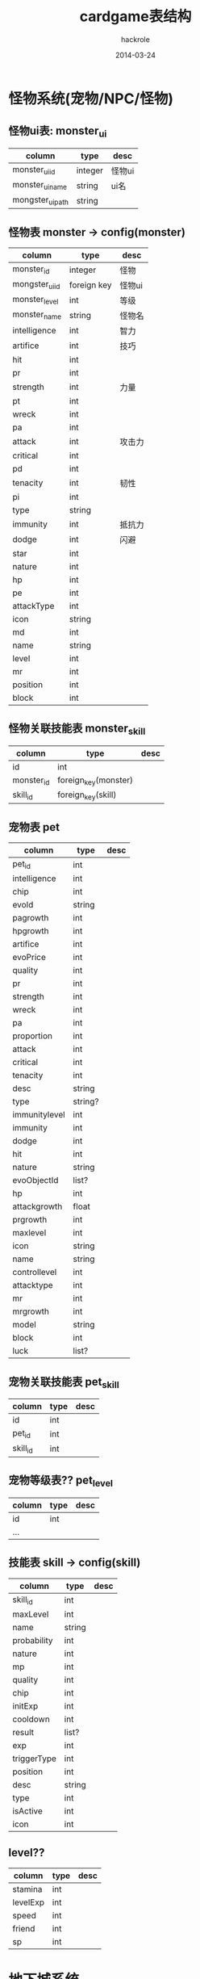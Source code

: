 #+Author: hackrole
#+Email: daipeng123456@gmail.com
#+Date: 2014-03-24
#+TITLE: cardgame表结构



* 怪物系统(宠物/NPC/怪物)

** 怪物ui表: monster_ui
| column           | type    | desc   |
|------------------+---------+--------|
| monster_ui_id    | integer | 怪物ui |
| monster_ui_name  | string  | ui名   |
| mongster_ui_path | string  |        |

** 怪物表 monster -> config(monster)
| column         | type        | desc   |
|----------------+-------------+--------|
| monster_id     | integer     | 怪物   |
| mongster_ui_id | foreign key | 怪物ui |
| monster_level  | int         | 等级   |
| monster_name   | string      | 怪物名 |
| intelligence   | int         | 智力   |
| artifice       | int         | 技巧   |
| hit            | int         |        |
| pr             | int         |        |
| strength       | int         | 力量   |
| pt             | int         |        |
| wreck          | int         |        |
| pa             | int         |        |
| attack         | int         | 攻击力 |
| critical       | int         |        |
| pd             | int         |        |
| tenacity       | int         | 韧性   |
| pi             | int         |        |
| type           | string      |        |
| immunity       | int         | 抵抗力 |
| dodge          | int         | 闪避   |
| star           | int         |        |
| nature         | int         |        |
| hp             | int         |        |
| pe             | int         |        |
| attackType     | int         |        |
| icon           | string      |        |
| md             | int         |        |
| name           | string      |        |
| level          | int         |        |
| mr             | int         |        |
| position       | int         |        |
| block          | int         |        |

** 怪物关联技能表 monster_skill
| column     | type                 | desc |
|------------+----------------------+------|
| id         | int                  |      |
| monster_id | foreign_key(monster) |      |
| skill_id   | foreign_key(skill)   |      |

** 宠物表 pet
| column        | type    | desc |
|---------------+---------+------|
| pet_id        | int     |      |
| intelligence  | int     |      |
| chip          | int     |      |
| evoId         | string  |      |
| pagrowth      | int     |      |
| hpgrowth      | int     |      |
| artifice      | int     |      |
| evoPrice      | int     |      |
| quality       | int     |      |
| pr            | int     |      |
| strength      | int     |      |
| wreck         | int     |      |
| pa            | int     |      |
| proportion    | int     |      |
| attack        | int     |      |
| critical      | int     |      |
| tenacity      | int     |      |
| desc          | string  |      |
| type          | string? |      |
| immunitylevel | int     |      |
| immunity      | int     |      |
| dodge         | int     |      |
| hit           | int     |      |
| nature        | string  |      |
| evoObjectId   | list?   |      |
| hp            | int     |      |
| attackgrowth  | float   |      |
| prgrowth      | int     |      |
| maxlevel      | int     |      |
| icon          | string  |      |
| name          | string  |      |
| controllevel  | int     |      |
| attacktype    | int     |      |
| mr            | int     |      |
| mrgrowth      | int     |      |
| model         | string  |      |
| block         | int     |      |
| luck          | list?   |      |

** 宠物关联技能表 pet_skill
| column   | type | desc |
|----------+------+------|
| id       | int  |      |
| pet_id   | int  |      |
| skill_id | int  |      |

** 宠物等级表?? pet_level
| column | type | desc |
|--------+------+------|
| id     | int  |      |
| ...    |      |      |


** 技能表 skill -> config(skill)
| column      | type   | desc |
|-------------+--------+------|
| skill_id    | int    |      |
| maxLevel    | int    |      |
| name        | string |      |
| probability | int    |      |
| nature      | int    |      |
| mp          | int    |      |
| quality     | int    |      |
| chip        | int    |      |
| initExp     | int    |      |
| cooldown    | int    |      |
| result      | list?  |      |
| exp         | int    |      |
| triggerType | int    |      |
| position    | int    |      |
| desc        | string |      |
| type        | int    |      |
| isActive    | int    |      |
| icon        | int    |      |

** level??
| column   | type | desc |
|----------+------+------|
| stamina  | int  |      |
| levelExp | int  |      |
| speed    | int  |      |
| friend   | int  |      |
| sp       | int  |      |

* 地下城系统

** 地下城表 dungeon
| column   | type    | desc |
|----------+---------+------|
| id       | int     |      |
| name     | string  |      |
| dayCount | int     |      |
| stamina  | int     |      |
| exp      | int     |      |
| mayDrop  | list?   |      |
| fieldId  | string? |      |

** 地下城怪物波 dungeon_wave
| column          | type   | desc |
|-----------------+--------+------|
| dungeon_wave_id | int    |      |
| dungeon_id      | int    |      |
| count           | list?? |      |
| count_prob      | list?  |      |
| monster         | list?  |      |
| drop            | dict?  |      |
| boss            | list?  |      |
| more            | int    |      |

** 游戏全局配置表 game_global_conf
| column     | type   | desc |
|------------+--------+------|
| id         | int    |      |
| conf_name  | string |      |
| conf_value | 多类型??  |      |

** 游戏小提示 prompt
| column  | type   | desc |
|---------+--------+------|
| id      | int    |      |
| content | string |      |

** garcha??
| column                        | type | desc |
|-------------------------------+------+------|
| garchar_100_free_luck_score   | int  |      |
| garchar_10000_free_luck_score | int  |      |
| garchar_100_luck_score        | int  |      |
| garchar_100_free_time_score   | int  |      |
| garchar_10000_free_time_score | int  |      |
| garchar_10000_time_score      | int  |      |
| garchar_10000_luck_score      | int  |      |
| garchar_100_time_score        | int  |      |

** equipment??
| column       | type   | desc |
|--------------+--------+------|
| equipment_id | int    |      |
| chip         | int    |      |
| pagrowth     | int    |      |
| hpgrowth     | int    |      |
| quality      | int    |      |
| ptgrowth     | int    |      |
| pt           | int    |      |
| pa           | int    |      |
| mdgrowth     | int    |      |
| eqid         | string |      |
| icon         | string |      |
| type         | int    |      |
| price        | int    |      |
| pd           | int    |      |
| nature       | string |      |
| hp           | int    |      |
| pdgrowth     | int    |      |
| stack        | int    |      |
| desc         | string |      |
| md           | int    |      |
| name         | string |      |
| levelreq     | int    |      |
| position     | int    |      |

** strength_probability??
| column | type  | desc |
|--------+-------+------|
| id     | int   |      |
| value  | list? |      |

** strength_price??
| column | type   | desc |
|--------+--------+------|
| id     | int    |      |
| value  | list?? |      |

** luckycat_level??
| column      | type | desc |
|-------------+------+------|
| id          | int  |      |
| levelupGold | int  |      |
| luckyGold   | int  |      |
| exp         | int  |      |
| level       | int  |      |

** luckycat_bless??
| column             | type   | desc |
|--------------------+--------+------|
| id                 | int    |      |
| blessid            | string |      |
| probability        | int    |      |
| blessTypeStr       | string |      |
| value              | int    |      |
| triggerProbability | int    |      |
| icon               | string |      |
| desc               | string |      |

** luckycat_fortune??
| column | type  | desc |
|--------+-------+------|
| id     | int   |      |
| value  | list? |      |

** luck??
| column    | type   | desc |
|-----------+--------+------|
| id        | int    |      |
| name      | string |      |
| luckid    | int    |      |
| value     | int    |      |
| typestr   | string |      |
| type      | int    |      |
| valuetype | int    |      |

**  language
| column | type   | desc      |
|--------+--------+-----------|
| id     | int    |           |
| name   | string | 智慧/攻击 |
|        |        |           |

** stone
| column       | type   | desc |
|--------------+--------+------|
| id           | int    |      |
| value-->list |        |      |
|--------------+--------+------|
| name         | string |      |
| val          | int    |      |
| level        | int    |      |
| quality      | int    |      |
| exp          | int    |      |
| stoneid      | string |      |
| typestr      | string |      |
| gravel       | int    |      |
| type         | int    |      |
| icon         | string |      |
|--------------+--------+------|

** stone_probability??

** stone_level
| column       | type | desc |
|--------------+------+------|
| id           | int  |      |
| value->list? |      |      |
|--------------+------+------|
| md           | int  |      |
| strength     | int  |      |
| exp          | int  |      |
| pt           | int  |      |
| intelligence | int  |      |
| pd           | int  |      |
| artifice     | int  |      |
|--------------+------+------|

** trp_price
| column | type | desc |
|--------+------+------|
| id     | int  |      |
| value  | int  |      |

** trp
| column | type | desc |
|--------+------+------|
| id     | int  |      |
| skill  | int  |      |
| card   | int  |      |

** educate
| column | type | desc |
|--------+------+------|
| id     | int  |      |
| expptm | int  |      |
| gold   | int  |      |

** educate_grade
| column      | type   | desc |
|-------------+--------+------|
| id          | int    |      |
| trainer     | string |      |
| price       | dict?  |      |
| rate        | int    |      |
| probability | int    |      |
| vip         | int    |      |

** skill_level
| column      | type | desc |
|-------------+------+------|
| id          | int  |      |
| value->list |      |      |

** almanac
| column       | type   | desc |
|--------------+--------+------|
| id           | int    |      |
| itemid       | string |      |
| dodge        | int    |      |
| strength     | int    |      |
| hit          | int    |      |
| pt           | int    |      |
| gold         | int    |      |
| wreck        | int    |      |
| intelligence | int    |      |
| artifice     | int    |      |
| md           | int    |      |
| mt           | int    |      |
| critical     | int    |      |
| block        | int    |      |
| pd           | int    |      |
| cardid       | list?  |      |
| tenacity     | int    |      |
| speed        | int    |      |
| gem          | int    |      |

** almanac_combination
| column             | type   | desc |
|--------------------+--------+------|
| id                 | int    |      |
| val                | int    |      |
| combin_skillid     | list?  |      |
| dropid             | string |      |
| combin_equipmentid | list?  |      |
| combin_cardid      | list?  |      |
| typestr            | string |      |
| type               | int    |      |

** reborn
| column      | type | desc |
|-------------+------+------|
| id          | int  |      |
| level       | int  |      |
| star->list? |      |      |
|-------------+------+------|
| probability | int  |      |
| star        | int  |      |
|-------------+------+------|

** ladder_score
| column    | type | desc |
|-----------+------+------|
| id        | int  |      |
| score     | int  |      |
| effiiency | int  |      |

** name
| column      | type  | desc |
|-------------+-------+------|
| id          | int   |      |
| dict??      |       |      |
|-------------+-------+------|
| female_name | list? |      |
| male_name   | list? |      |
| surname     | list? |      |
|-------------+-------+------|

** arena_loot
| column | type   | desc |
|--------+--------+------|
| id     | int    |      |
| drop   | string |      |
| exp    | int    |      |
| gold   | int    |      |

** drop
| column      | type   | desc |
|-------------+--------+------|
| id          | int    |      |
| drop->list  |        |      |
|-------------+--------+------|
| count       | int    |      |
| type        | string |      |
| id          | string |      |
| probability | int    |      |
| level       | int    |      |
|-------------+--------+------|

** dialog
| column       | type   | desc |
|--------------+--------+------|
| id           | int    |      |
| value->list? |        |      |
|--------------+--------+------|
| info         | string |      |
| npcid        | string |      |
| npcname      | string |      |
|--------------+--------+------|

** drama
| column      | type   | desc |
|-------------+--------+------|
| id          | int    |      |
| value->dict |        |      |
|-------------+--------+------|
| repeat      | int    |      |
| talkId      | string |      |
|-------------+--------+------|

** quest
| column      | type   | desc |
|-------------+--------+------|
| id          | int    |      |
| endTime     | int    |      |
| ifFirst     | int    |      |
| isOpen      | int    |      |
| level       | int    |      |
| repeatCount | int    |      |
| finishType  | string |      |
| dropid      | string |      |
| mainType    | int    |      |
| finishValue | list?  |      |
| triggerIcon | string |      |
| beginTime   | int    |      |
| talkId      | int    |      |
| nextId      | string |      |
| desc        | string |      |
| type        | int    |      |
| name        | string |      |

** item
| column             | type   | desc |
|--------------------+--------+------|
| id                 | int    |      |
| level_required_max | int    |      |
| name               | string |      |
| stack              | int    |      |
| fun->dict??        |        |      |
| model              | string |      |
| desc               | string |      |
| level_required_min | int    |      |
| icon               | string |      |

** skill_effect
| column      | type  | desac |
|-------------+-------+-------|
| id          | int   |       |
| coefficient | float |       |
| valueType   | int   |       |
| fcDuration  | int   |       |
| fcId        | int   |       |
| fcSuit      | int   |       |
| triggerType | int   |       |
| fcValue     | int   |       |
| buffId      | int   |       |
| Lvup        | int   |       |
| isDisperse  | int   |       |

** trp_probability
| column   | type  | desc |
|----------+-------+------|
| id       | int   |      |
| training | list? |      |

** signin
| column | type   | desc |
|--------+--------+------|
| id     | int    |      |
| name   | string |      |
| dropid | string |      |

** levelup
| column | type    | desc |
|--------+---------+------|
| id     | int     |      |
| key    | string? |      | 

** open_award
| column           | type  | desc |
|------------------+-------+------|
| continue_award   | list? |      |
| draw_award->list |       |      |
|------------------+-------+------|
| day              | int   |      |
| dropid           | string |      |
|------------------+--------+------|

** tower_monster
| column             | type   | desc |
|--------------------+--------+------|
| id                 | int    |      |
| hardMonsterCount   | list   |      |
| middlePlayerCount  | list   |      |
| easySpeed          | int    |      |
| easyPlayerCount    | list   |      |
| dropid             | string |      |
| hardSpeed          | int    |      |
| hardPlayerCount    | list   |      |
| easyMonster        | list   |      |
| middleMonster      | list   |      |
| hardMonster        | list   |      |
| middleMonsterCount | list   |      |
| middleSpeed        | int    |      |
| easyMonsterCount   | list   |      |

** tower_markup
| column | type | desc |
|--------+------+------|
| id     | int  |      |
| value  | list |      |

** tower_award
| column | type | desc |
|--------+------+------|
| id     | int  |      |
| value  | list? |      |

** potential_silver
| column  | type | desc |
|---------+------+------|
| id      | int  |      |
| silver  | int  |      |
| levelId | int  |      |

** medal 勋章?
| column   | type   | desc |
|----------+--------+------|
| id       | int    |      |
| medalid  | string |      |
| chip     | int    |      |
| name     | string |      |
| chipicon | list   |      |
| desc     | desc   |      |
| gravel   | int    |      |
| quality  | int    |      |
| icon     | string |      |

** medal_loot 勋章抢夺
 | column     | type   | desc |
 |------------+--------+------|
 | id         | int    |      |
 | gold       | int    |      |
 | cardlevel  | int    |      |
 | skilllevel | int    |      |
 | exp        | int    |      |
 | cardid     | string |      |
 | skillid    | string |      |

** medal_level
 | column  | type   | desc |
 |---------+--------+------|
 | id      | int    |      |
 | typestr | string |      |
 | type    | int    |      |
 | exp     | int    |      |
 | val     | int    |      |

** mall_price 商场？？
 | column      | type   | desc |
 |-------------+--------+------|
 | id          | int    |      |
 | itemid      | string |      |
 | gemPrice    | int    |      |
 | order       | int    |      |
 | mallPriceid | string |      |
 | goldPrice   | int    |      |
 | goldPromote | int    |      |
 | type        | int    |      |
 | gemPromote  | int    |      |

** practice_property
 | column        | type   | desc                                 |
 |---------------+--------+--------------------------------------|
 | id            | int    |                                      |
 | type          | string | "tenacity_property"/"wreck_property" |
 | property_list | list   |                                      |

** practice_level
 | column     | type   | desc                   |
 |------------+--------+------------------------|
 | id         | int    |                        |
 | type       | string | wreck_level/card_point |
 | level_list | list   |                        |

** luckcat_profit 幸运猫盈利??
 | column       | type | desc |
 |--------------+------+------|
 | id           | int  |      |
 | blessProfit  | int  |      |
 | beckonProfit | int  |      |
 | agreeProfit  | int  |      |

** slotmachine 赌博机??
 | column      | type  | desc |
 |-------------+-------+------|
 | id          | int   |      |
 | rate->list  |       |      |
 |-------------+-------+------|
 | benefit     | float |      |
 | probability | int   |      |
 |-------------+-------+------|
 | price       | list  |      |

** vip??
 | column            | type | desc |
 |-------------------+------+------|
 | id                | int  |      |
 | arena_times_buy   | list |      |
 | arena_times_extra |      |      |
 | ...               |      |      |

** protential??
 | column            | type | desc |
 |-------------------+------+------|
 | point             | list |      |
 | probability->list |      |      |
 |-------------------+------+------|
 | point             | int  |      |
 | gem_probability   | int  |      |
 | probability       | int  |      |
 |-------------------+------+------|

** protential_price
 | column | type | desc |
 |--------+------+------|
 | id     | int  |      |
 | value  | list? |      |

** potential/_price?? 重复

** email
 | column      | type   | desc |
 |-------------+--------+------|
 | id          | int    |      |
 | email_title | string |      |
 | email_text  | string |      |
 | optype      | int    |      |
 | opvaule??   | string |      |
 | dropId      | string |      |

** gift        
 | column    | type   | desc |
 |-----------+--------+------|
 | id        | int    |      |
 | ps        | string |      |
 | tuhao     | int    |      |
 | gold      | int    |      |
 | memo      | string |      |
 | broadcast | string |      |
 | charm     | int    |      |
 | exp       | int    |      |
 | gem       | int    |      |

** invite 
 | column        | type | desc |
 |---------------+------+------|
 | id            | int  |      |
 | invite_award  | list |      |
 | invitee_award | string |      |

** infection_battle
 | column          | type   | desc |
 |-----------------+--------+------|
 | id              | int    |      |
 | hit_dropid      | string |      |
 | prestige        | int    |      |
 | monster         | list   |      |
 | last_hit_dropid | string |      |
 | caller_dropid   | string |      |

** infection_prestige_price
 | column        | type | desc |
 |---------------+------+------|
 | id            | int  |      |
 | value->list?? |      |      |
 |---------------+------+------|
 |               |      |      |
 |---------------+------+------|

** infection_damage_award 
 | column      | type | desc |
 |-------------+------+------|
 | id          | int  |      |
 | value->list |      |      |

** infection_prestige_award 感染声望奖励??
| column      | type | desc |
|-------------+------+------|
| id          | int  |      |
| value->list |      |      |

** infection_exploit_price 感染功勋价格??
| column      | type   | desc |
|-------------+--------+------|
| id          | int    |      |
| value->list |        |      |
|-------------+--------+------|
| exploit     | int    |      |
| limit       | int    |      |
| dropid      | string |      |

** account!
| column      | type           | desc         |
|-------------+----------------+--------------|
| id          | int            | 用户id       |
| accountname | string         | username     |
| password    | string         | pwd          |
| nickname    | string         | 昵称         |
| gender      | string<choice> | 性别         |
| roleid      | int            |              |
| openid      | int            |              |
| lastlogin   | time           | 最后登录时间 |
| longitude   | null           | 坐标         |
| latitude    | null           | 坐标         |

** user!
| column                | type | desc     |
|-----------------------+------+----------|
| id                    | int  | 用户id   |
| roleid                | int  |          |
| object->list?         |      |          |
|-----------------------+------+----------|
| slotmachine?          |      | 赌博机？ |
| vip_last_update_time? |      |          |
|-----------------------+------+----------|
| avatar_id             |      | 头像id   |

** quest
| column         | type | desc |
|----------------+------+------|
| id             | int  |      |
| current->list? |      |      |
|----------------+------+------|
| count          |      |      |
| create_time    |      |      |
|----------------+------+------|
| drama->list?   |      |      |
| finish->list   |      |      |

** network
| column              | type | desc |
|---------------------+------+------|
| id                  | int  |      |
| roleid              | int  |      |
| object->list        |      |      |
|---------------------+------+------|
| send_gift_record    | list |      |
| sequenceid          | int  |      |
| receive_gift_record | list |      |
| gift                | dict |      |
| tuhao               | int  |      |
| request_list        | dict |      |
| blacklist           | list |      |
| charm               | int  |      |
| nt_info             | dict |      |
| friend_request      | dict |      |
| mail                | dict |      |
| message             | dict |      |
| email               | dict |      |
| friend              | dict |      |

** medal_level 勋章??
| column      | type | desc |
|-------------+------+------|
| id          | int  |      |
| roleid      | int  |      |
| level       | int  |      |
| shield_time | time |      |

** medal_holder
| column  | type   | desc |
|---------+--------+------|
| id      | int    |      |
| roleid  | int    |      |
| medalid | string |      |
| chipnum | int    |      |

** inventory 库存??
| column         | type       | desc |
|----------------+------------+------|
| id             | int        |      |
| roleid         | int        |      |
| object->list   |            |      |
|----------------+------------+------|
| stone          | list       |      |
| item->list     | list(dict) |      |
|----------------+------------+------|
| itemid         | string     |      |
| count          | int        |      |
| id             | string     |      |
|----------------+------------+------|
| equipment_chip | dict       |      |
| skill_chip     | dict       |      |
| equipment      | list       |      |
| team           | lsit       |      |
| card_chip      | dict       |      |
| medal          | dict       |      |
| skill          | list       |      |
| card           | list(dict) |      |
| init_star      |            |      |
| strength       |            |      |
| level          |            |      |
| ...            |            |      |

** facility
| column     | type   | desc |
|------------+--------+------|
| id         | int    |      |
| name       | string |      |
| object->?? | list   |      |
|------------+--------+------|
|            |        |      |
|------------+--------+------|

** dungeon 地下城
| column        | type | desc |
|---------------+------+------|
| id            | int  |      |
| roleid        | int  |      |
| object->list? |      |      |
|---------------+------+------|
| current_field |      |      |
| fieldid       |      |      |
| ...           |      |      |
|               |      |      |
|---------------+------+------|

** almanac 年历??
| column       | type | desc |
|--------------+------+------|
| id           | int  |      |
| roleid       | int  |      |
| object->list |      |      |
|--------------+------+------|
| equipment    | list |      |
| skill        | list |      |
| combine      | list |      |
| card         | list |      |
|--------------+------+------|

** admin
| column   | type   | desc |
|----------+--------+------|
| idadmin  | int    |      |
| username | string |      |
| password | string |      |
